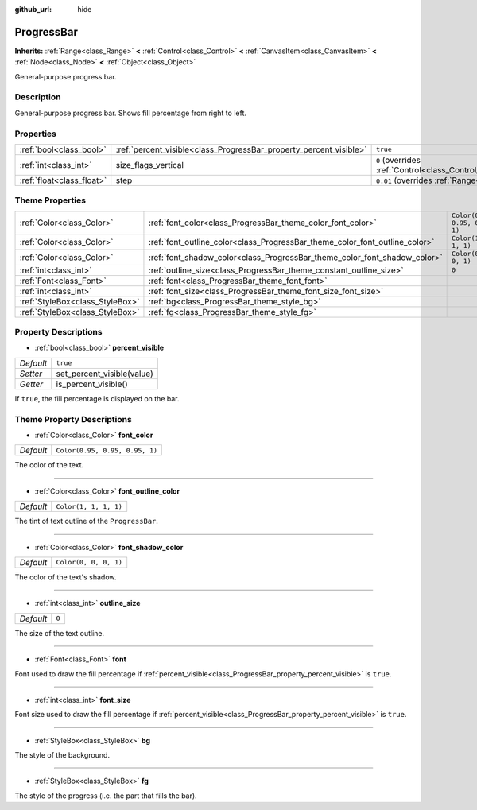 :github_url: hide

.. Generated automatically by doc/tools/make_rst.py in Godot's source tree.
.. DO NOT EDIT THIS FILE, but the ProgressBar.xml source instead.
.. The source is found in doc/classes or modules/<name>/doc_classes.

.. _class_ProgressBar:

ProgressBar
===========

**Inherits:** :ref:`Range<class_Range>` **<** :ref:`Control<class_Control>` **<** :ref:`CanvasItem<class_CanvasItem>` **<** :ref:`Node<class_Node>` **<** :ref:`Object<class_Object>`

General-purpose progress bar.

Description
-----------

General-purpose progress bar. Shows fill percentage from right to left.

Properties
----------

+---------------------------+--------------------------------------------------------------------+------------------------------------------------------------------------------+
| :ref:`bool<class_bool>`   | :ref:`percent_visible<class_ProgressBar_property_percent_visible>` | ``true``                                                                     |
+---------------------------+--------------------------------------------------------------------+------------------------------------------------------------------------------+
| :ref:`int<class_int>`     | size_flags_vertical                                                | ``0`` (overrides :ref:`Control<class_Control_property_size_flags_vertical>`) |
+---------------------------+--------------------------------------------------------------------+------------------------------------------------------------------------------+
| :ref:`float<class_float>` | step                                                               | ``0.01`` (overrides :ref:`Range<class_Range_property_step>`)                 |
+---------------------------+--------------------------------------------------------------------+------------------------------------------------------------------------------+

Theme Properties
----------------

+---------------------------------+-----------------------------------------------------------------------------+--------------------------------+
| :ref:`Color<class_Color>`       | :ref:`font_color<class_ProgressBar_theme_color_font_color>`                 | ``Color(0.95, 0.95, 0.95, 1)`` |
+---------------------------------+-----------------------------------------------------------------------------+--------------------------------+
| :ref:`Color<class_Color>`       | :ref:`font_outline_color<class_ProgressBar_theme_color_font_outline_color>` | ``Color(1, 1, 1, 1)``          |
+---------------------------------+-----------------------------------------------------------------------------+--------------------------------+
| :ref:`Color<class_Color>`       | :ref:`font_shadow_color<class_ProgressBar_theme_color_font_shadow_color>`   | ``Color(0, 0, 0, 1)``          |
+---------------------------------+-----------------------------------------------------------------------------+--------------------------------+
| :ref:`int<class_int>`           | :ref:`outline_size<class_ProgressBar_theme_constant_outline_size>`          | ``0``                          |
+---------------------------------+-----------------------------------------------------------------------------+--------------------------------+
| :ref:`Font<class_Font>`         | :ref:`font<class_ProgressBar_theme_font_font>`                              |                                |
+---------------------------------+-----------------------------------------------------------------------------+--------------------------------+
| :ref:`int<class_int>`           | :ref:`font_size<class_ProgressBar_theme_font_size_font_size>`               |                                |
+---------------------------------+-----------------------------------------------------------------------------+--------------------------------+
| :ref:`StyleBox<class_StyleBox>` | :ref:`bg<class_ProgressBar_theme_style_bg>`                                 |                                |
+---------------------------------+-----------------------------------------------------------------------------+--------------------------------+
| :ref:`StyleBox<class_StyleBox>` | :ref:`fg<class_ProgressBar_theme_style_fg>`                                 |                                |
+---------------------------------+-----------------------------------------------------------------------------+--------------------------------+

Property Descriptions
---------------------

.. _class_ProgressBar_property_percent_visible:

- :ref:`bool<class_bool>` **percent_visible**

+-----------+----------------------------+
| *Default* | ``true``                   |
+-----------+----------------------------+
| *Setter*  | set_percent_visible(value) |
+-----------+----------------------------+
| *Getter*  | is_percent_visible()       |
+-----------+----------------------------+

If ``true``, the fill percentage is displayed on the bar.

Theme Property Descriptions
---------------------------

.. _class_ProgressBar_theme_color_font_color:

- :ref:`Color<class_Color>` **font_color**

+-----------+--------------------------------+
| *Default* | ``Color(0.95, 0.95, 0.95, 1)`` |
+-----------+--------------------------------+

The color of the text.

----

.. _class_ProgressBar_theme_color_font_outline_color:

- :ref:`Color<class_Color>` **font_outline_color**

+-----------+-----------------------+
| *Default* | ``Color(1, 1, 1, 1)`` |
+-----------+-----------------------+

The tint of text outline of the ``ProgressBar``.

----

.. _class_ProgressBar_theme_color_font_shadow_color:

- :ref:`Color<class_Color>` **font_shadow_color**

+-----------+-----------------------+
| *Default* | ``Color(0, 0, 0, 1)`` |
+-----------+-----------------------+

The color of the text's shadow.

----

.. _class_ProgressBar_theme_constant_outline_size:

- :ref:`int<class_int>` **outline_size**

+-----------+-------+
| *Default* | ``0`` |
+-----------+-------+

The size of the text outline.

----

.. _class_ProgressBar_theme_font_font:

- :ref:`Font<class_Font>` **font**

Font used to draw the fill percentage if :ref:`percent_visible<class_ProgressBar_property_percent_visible>` is ``true``.

----

.. _class_ProgressBar_theme_font_size_font_size:

- :ref:`int<class_int>` **font_size**

Font size used to draw the fill percentage if :ref:`percent_visible<class_ProgressBar_property_percent_visible>` is ``true``.

----

.. _class_ProgressBar_theme_style_bg:

- :ref:`StyleBox<class_StyleBox>` **bg**

The style of the background.

----

.. _class_ProgressBar_theme_style_fg:

- :ref:`StyleBox<class_StyleBox>` **fg**

The style of the progress (i.e. the part that fills the bar).

.. |virtual| replace:: :abbr:`virtual (This method should typically be overridden by the user to have any effect.)`
.. |const| replace:: :abbr:`const (This method has no side effects. It doesn't modify any of the instance's member variables.)`
.. |vararg| replace:: :abbr:`vararg (This method accepts any number of arguments after the ones described here.)`
.. |constructor| replace:: :abbr:`constructor (This method is used to construct a type.)`
.. |static| replace:: :abbr:`static (This method doesn't need an instance to be called, so it can be called directly using the class name.)`
.. |operator| replace:: :abbr:`operator (This method describes a valid operator to use with this type as left-hand operand.)`
